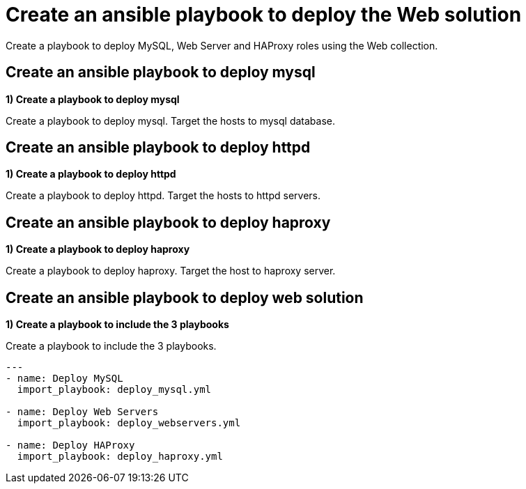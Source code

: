 = Create an ansible playbook to deploy the Web solution

Create a playbook to deploy MySQL, Web Server and HAProxy roles using the Web collection.

[#mysql]
== Create an ansible playbook to deploy mysql

**1) Create a playbook to deploy mysql**

Create a playbook to deploy mysql. Target the hosts to mysql database.

[#httpd]
== Create an ansible playbook to deploy httpd

**1) Create a playbook to deploy httpd**

Create a playbook to deploy httpd. Target the hosts to httpd servers.

[#haproxy]
== Create an ansible playbook to deploy haproxy

**1) Create a playbook to deploy haproxy **

Create a playbook to deploy haproxy. Target the host to haproxy server.

[#web]
== Create an ansible playbook to deploy web solution

**1) Create a playbook to include the 3 playbooks**

Create a playbook to include the 3 playbooks.

[.lines_7]
[source,bash,subs="+macros,+attributes"]
----
---
- name: Deploy MySQL
  import_playbook: deploy_mysql.yml

- name: Deploy Web Servers
  import_playbook: deploy_webservers.yml

- name: Deploy HAProxy
  import_playbook: deploy_haproxy.yml
----